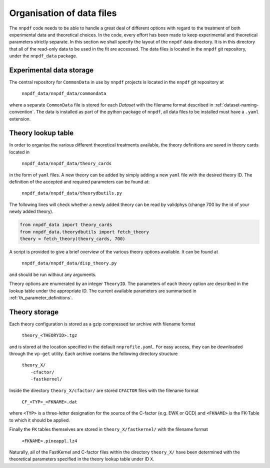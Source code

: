 .. _org_data_files:

==========================
Organisation of data files
==========================

The ``nnpdf`` code needs to be able to handle a great deal of different
options with regard to the treatment of both experimental data and theoretical
choices. In the code, every effort has been made to keep experimental and
theoretical parameters strictly separate.
In this section we shall specify the layout of the ``nnpdf`` data
directory. It is in this directory that all of the read-only data to be used in
the fit are accessed. The data files is located in the ``nnpdf`` git
repository, under the ``nnpdf_data`` package.

Experimental data storage
=========================

The central repository for ``CommonData`` in use by ``nnpdf`` projects is
located in the ``nnpdf`` git repository at

	``nnpdf_data/nnpdf_data/commondata``

where a separate ``CommonData`` file is stored for each *Dataset* with the
filename format described in :ref:`dataset-naming-convention`.
The data is installed as part of the python package of ``nnpdf``,
all data files to be installed must have a ``.yaml`` extension.


Theory lookup table
===================

In order to organise the various different theoretical treatments available,
the theory definitions are saved in theory cards located in

	``nnpdf_data/nnpdf_data/theory_cards``

in the form of ``yaml`` files. A new theory can be added by simply adding a new
``yaml`` file with the desired theory ID. The definition of the accepted and required parameters
can be found at:

	``nnpdf_data/nnpdf_data/theorydbutils.py``

The following lines will check whether a newly added theory can be read by validphys
(change 700 by the id of your newly added theory).

..  code-block:: python

    from nnpdf_data import theory_cards
    from nnpdf_data.theorydbutils import fetch_theory
    theory = fetch_theory(theory_cards, 700)

A script is provided to
give a brief overview of the various theory options available. It can be found
at

	``nnpdf_data/nnpdf_data/disp_theory.py``

and should be run without any arguments.

Theory options are enumerated by an integer ``TheoryID``. The parameters of
each theory option are described in the lookup table under the appropriate ID.
The current available parameters are summarised in :ref:`th_parameter_definitions`.

Theory storage
==============

Each theory configuration is stored as a gzip compressed tar archive with
filename format

	``theory_<THEORYID>.tgz``

and is stored at the location specified in the default ``nnprofile.yaml``. For easy
access, they can be downloaded through the ``vp-get`` utility.  Each archive
contains the following directory structure

	| ``theory_X/``
	|	``-cfactor/``
	|	``-fastkernel/``

Inside the directory ``theory_X/cfactor/`` are stored ``CFACTOR`` files
with the filename format

	``CF_<TYP>_<FKNAME>.dat``

where ``<TYP>`` is a three-letter designation for the source of the C-factor
(e.g. EWK or QCD) and ``<FKNAME>`` is the FK-Table to which it should be applied.

Finally the ``FK`` tables themselves are stored in ``theory_X/fastkernel/``
with the filename format

	``<FKNAME>.pineappl.lz4``

Naturally, all of the FastKernel and C-factor files within the directory
``theory_X/`` have been determined with the theoretical parameters specified in
the theory lookup table under ID ``X``.
